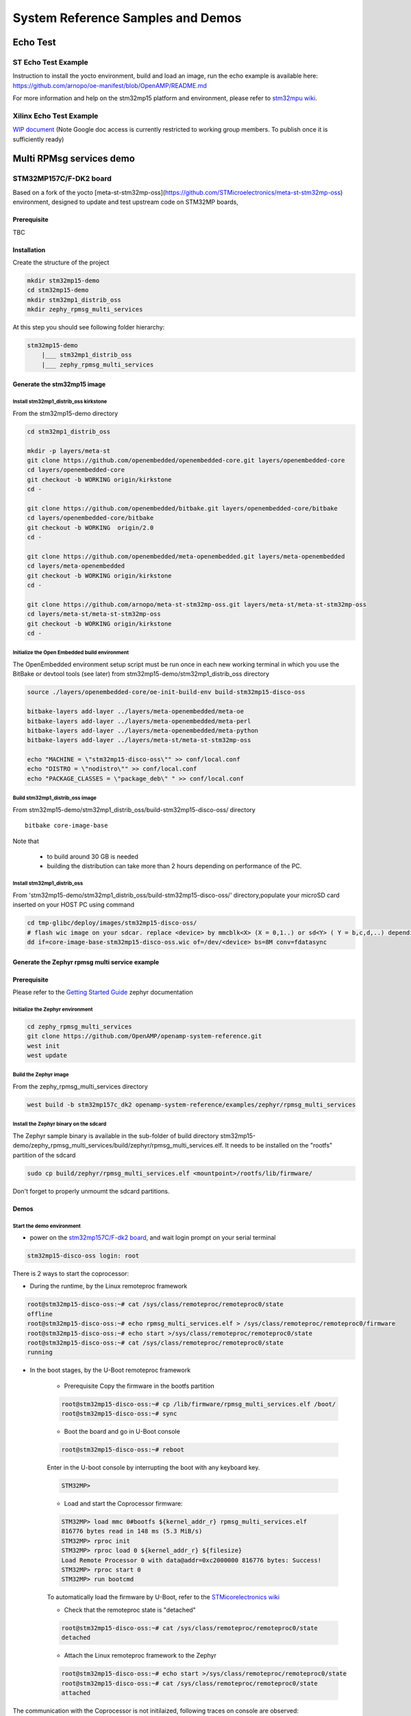 .. _demos-work-label:

==================================
System Reference Samples and Demos
==================================

Echo Test
---------

ST Echo Test Example
~~~~~~~~~~~~~~~~~~~~

Instruction to install the yocto environment, build and load an image, run the echo example is available here: https://github.com/arnopo/oe-manifest/blob/OpenAMP/README.md

For more information and help on the stm32mp15 platform and environment, please refer to `stm32mpu wiki <https://wiki.st.com/stm32mpu/wiki/Main_Page>`_.

Xilinx Echo Test Example
~~~~~~~~~~~~~~~~~~~~~~~~

`WIP document <https://drive.google.com/drive/u/0/folders/1CqerKYLfwtQu0cnDFa00wqwznCpBK5WO>`_ (Note Google doc access is currently restricted to working group members. To publish once it is sufficiently ready)

Multi RPMsg services demo
-------------------------
STM32MP157C/F-DK2 board
~~~~~~~~~~~~~~~~~~~~~~~

Based on a fork of the yocto [meta-st-stm32mp-oss](https://github.com/STMicroelectronics/meta-st-stm32mp-oss) environment, designed to update and test upstream code on STM32MP boards,

Prerequisite
^^^^^^^^^^^^

TBC

Installation
^^^^^^^^^^^^

Create the structure of the project

.. code-block:: console

   mkdir stm32mp15-demo
   cd stm32mp15-demo
   mkdir stm32mp1_distrib_oss
   mkdir zephy_rpmsg_multi_services

At this step you should see following folder hierarchy:

.. code-block:: console

   stm32mp15-demo
       |___ stm32mp1_distrib_oss
       |___ zephy_rpmsg_multi_services

Generate the stm32mp15 image
^^^^^^^^^^^^^^^^^^^^^^^^^^^^

Install stm32mp1_distrib_oss kirkstone
______________________________________

From the stm32mp15-demo directory

.. code-block:: console

   cd stm32mp1_distrib_oss

   mkdir -p layers/meta-st
   git clone https://github.com/openembedded/openembedded-core.git layers/openembedded-core
   cd layers/openembedded-core
   git checkout -b WORKING origin/kirkstone
   cd -

   git clone https://github.com/openembedded/bitbake.git layers/openembedded-core/bitbake
   cd layers/openembedded-core/bitbake
   git checkout -b WORKING  origin/2.0
   cd -

   git clone https://github.com/openembedded/meta-openembedded.git layers/meta-openembedded
   cd layers/meta-openembedded
   git checkout -b WORKING origin/kirkstone
   cd -

   git clone https://github.com/arnopo/meta-st-stm32mp-oss.git layers/meta-st/meta-st-stm32mp-oss
   cd layers/meta-st/meta-st-stm32mp-oss
   git checkout -b WORKING origin/kirkstone
   cd -

Initialize the Open Embedded build environment
______________________________________________

The OpenEmbedded environment setup script must be run once in each new working terminal in which you use the BitBake or devtool tools (see later) from stm32mp15-demo/stm32mp1_distrib_oss directory

.. code-block:: console

   source ./layers/openembedded-core/oe-init-build-env build-stm32mp15-disco-oss

   bitbake-layers add-layer ../layers/meta-openembedded/meta-oe
   bitbake-layers add-layer ../layers/meta-openembedded/meta-perl
   bitbake-layers add-layer ../layers/meta-openembedded/meta-python
   bitbake-layers add-layer ../layers/meta-st/meta-st-stm32mp-oss

   echo "MACHINE = \"stm32mp15-disco-oss\"" >> conf/local.conf
   echo "DISTRO = \"nodistro\"" >> conf/local.conf
   echo "PACKAGE_CLASSES = \"package_deb\" " >> conf/local.conf

Build stm32mp1_distrib_oss image
________________________________

From stm32mp15-demo/stm32mp1_distrib_oss/build-stm32mp15-disco-oss/ directory

::

   bitbake core-image-base

Note that

   - to build around 30 GB is needed
   - building the distribution can take more than 2 hours depending on performance of the PC.

Install stm32mp1_distrib_oss
____________________________

From 'stm32mp15-demo/stm32mp1_distrib_oss/build-stm32mp15-disco-oss/' directory,populate your microSD card inserted on your HOST PC using command

.. code-block:: console

   cd tmp-glibc/deploy/images/stm32mp15-disco-oss/
   # flash wic image on your sdcar. replace <device> by mmcblk<X> (X = 0,1..) or sd<Y> ( Y = b,c,d,..) depending on the connection 
   dd if=core-image-base-stm32mp15-disco-oss.wic of=/dev/<device> bs=8M conv=fdatasync


Generate the Zephyr rpmsg multi service example
^^^^^^^^^^^^^^^^^^^^^^^^^^^^^^^^^^^^^^^^^^^^^^^

Prerequisite
^^^^^^^^^^^^

Please refer to the `Getting Started Guide
<https://docs.zephyrproject.org/latest/develop/getting_started/index.html>`_
zephyr documentation

Initialize the Zephyr environment
_________________________________

.. code-block:: console

   cd zephy_rpmsg_multi_services
   git clone https://github.com/OpenAMP/openamp-system-reference.git
   west init
   west update

Build the Zephyr image
______________________

From the zephy_rpmsg_multi_services directory

.. code-block:: console

   west build -b stm32mp157c_dk2 openamp-system-reference/examples/zephyr/rpmsg_multi_services


Install the Zephyr binary on the sdcard
_______________________________________

The Zephyr sample binary is available in the sub-folder of build directory stm32mp15-demo/zephy_rpmsg_multi_services/build/zephyr/rpmsg_multi_services.elf. It needs to be installed on the "rootfs" partition of the sdcard

.. code-block:: console

   sudo cp build/zephyr/rpmsg_multi_services.elf <mountpoint>/rootfs/lib/firmware/

Don't forget to properly unmoumt the sdcard partitions.

Demos
^^^^^

Start the demo environment
__________________________

- power on the `stm32mp157C/F-dk2 board <https://wiki.st.com/stm32mpu/nsfr_img_auth.php/thumb/8/82/STM32MP157C-DK2_with_power_stlink_flasher_ethernet.png/600px-STM32MP157C-DK2_with_power_stlink_flasher_ethernet.png>`_, and wait login prompt on your serial terminal

.. code-block:: console

      stm32mp15-disco-oss login: root


There is 2 ways to start the coprocessor:

* During the runtime, by the Linux remoteproc framework

.. code-block:: console

   root@stm32mp15-disco-oss:~# cat /sys/class/remoteproc/remoteproc0/state
   offline
   root@stm32mp15-disco-oss:~# echo rpmsg_multi_services.elf > /sys/class/remoteproc/remoteproc0/firmware
   root@stm32mp15-disco-oss:~# echo start >/sys/class/remoteproc/remoteproc0/state
   root@stm32mp15-disco-oss:~# cat /sys/class/remoteproc/remoteproc0/state
   running

* In the boot stages, by the U-Boot remoteproc framework

    - Prerequisite
      Copy the firmware in the bootfs partition

    .. code-block:: console

      root@stm32mp15-disco-oss:~# cp /lib/firmware/rpmsg_multi_services.elf /boot/
      root@stm32mp15-disco-oss:~# sync

    - Boot the board and go in U-Boot console

    .. code-block:: console

      root@stm32mp15-disco-oss:~# reboot

    Enter in the U-boot console by interrupting the boot with  any  keyboard key.

    .. code-block:: console

      STM32MP>

    - Load and start the Coprocessor firmware:

    .. code-block:: console

      STM32MP> load mmc 0#bootfs ${kernel_addr_r} rpmsg_multi_services.elf
      816776 bytes read in 148 ms (5.3 MiB/s)
      STM32MP> rproc init
      STM32MP> rproc load 0 ${kernel_addr_r} ${filesize}
      Load Remote Processor 0 with data@addr=0xc2000000 816776 bytes: Success!
      STM32MP> rproc start 0
      STM32MP> run bootcmd

    To automatically load the firmware by U-Boot, refer to the
    `STMicorelectronics wiki <https://wiki.st.com/stm32mpu/wiki/How_to_start_the_coprocessor_from_the_bootloader>`_


    - Check that the remoteproc state is "detached"

    .. code-block:: console

      root@stm32mp15-disco-oss:~# cat /sys/class/remoteproc/remoteproc0/state
      detached

    - Attach the Linux remoteproc framework to the Zephyr

    .. code-block:: console

     root@stm32mp15-disco-oss:~# echo start >/sys/class/remoteproc/remoteproc0/state
     root@stm32mp15-disco-oss:~# cat /sys/class/remoteproc/remoteproc0/state
     attached

The communication with the Coprocessor is not initilaized, following traces on console
are observed:

.. code-block:: console

   root@stm32mp15-disco-oss:~#
   [   54.495343] virtio_rpmsg_bus virtio0: rpmsg host is online
   [   54.500044] virtio_rpmsg_bus virtio0: creating channel rpmsg-client-sample addr 0x400
   [   54.507923] virtio_rpmsg_bus virtio0: creating channel rpmsg-tty addr 0x401
   [   54.514795] virtio_rpmsg_bus virtio0: creating channel rpmsg-raw addr 0x402
   [   54.548954] rpmsg_client_sample virtio0.rpmsg-client-sample.-1.1024: new channel: 0x402 -> 0x400!
   [   54.557337] rpmsg_client_sample virtio0.rpmsg-client-sample.-1.1024: incoming msg 1 (src:    0x400)
   [   54.565532] rpmsg_client_sample virtio0.rpmsg-client-sample.-1.1024: incoming msg 2 (src:    0x400)
   [   54.581090] rpmsg_client_sample virtio0.rpmsg-client-sample.-1.1024: incoming msg 3 (src:    0x400)
   [   54.588699] rpmsg_client_sample virtio0.rpmsg-client-sample.-1.1024: incoming msg 4 (src:    0x400)
   [   54.599424] rpmsg_client_sample virtio0.rpmsg-client-sample.-1.1024: incoming msg 5 (src:    0x400)
   ...

This informs that following rpmsg channels devices have been created:

   - a rpmsg-client-sample device
   - a rpmsg-tty device
   - a rpmsg-raw device


Run the multi RPMsg services demo
_________________________________


The demos are described on `openamp-system-reference Github
<https://github.com/OpenAMP/openamp-system-reference/blob/main/examples/zephyr/rpmsg_multi_services/README.rst>`_
